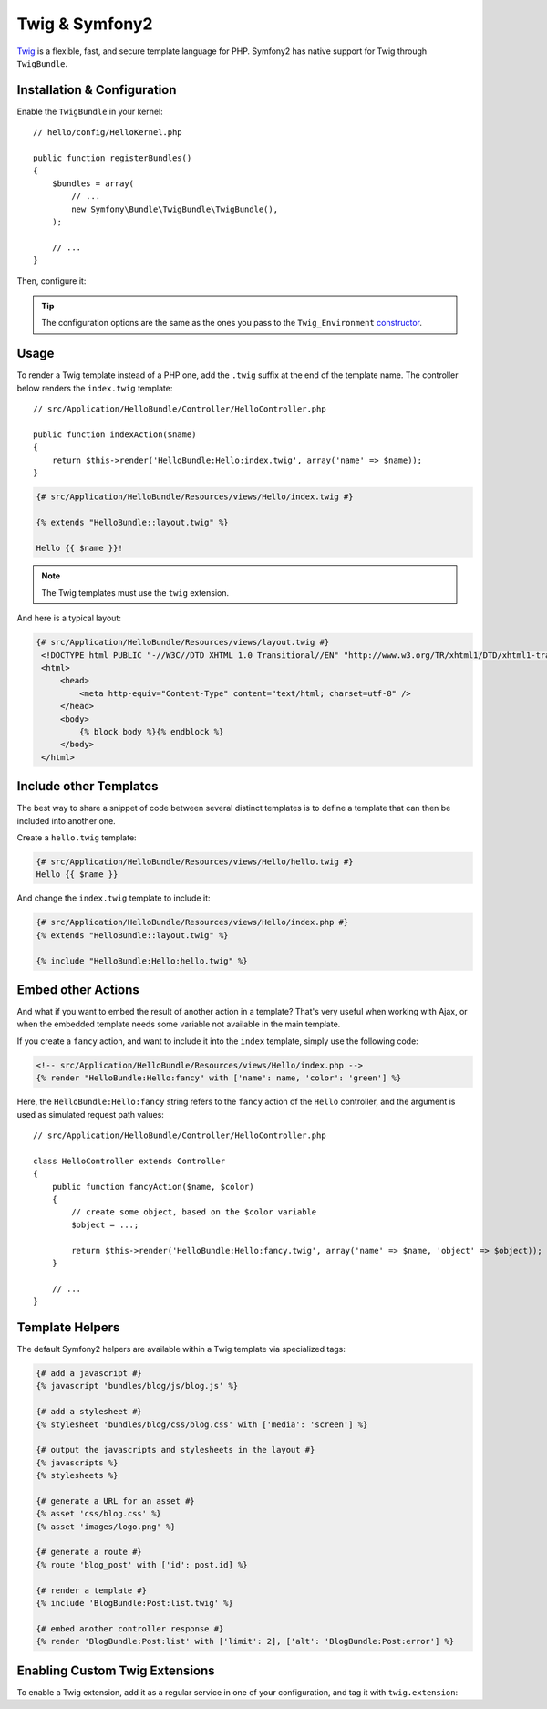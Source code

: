 .. index::
   single: Twig
   single: View; Twig

Twig & Symfony2
===============

`Twig`_ is a flexible, fast, and secure template language for PHP. Symfony2
has native support for Twig through ``TwigBundle``.

.. index::
   single: Twig; Installation
   single: Twig; Configuration

Installation & Configuration
----------------------------

Enable the ``TwigBundle`` in your kernel::

    // hello/config/HelloKernel.php

    public function registerBundles()
    {
        $bundles = array(
            // ...
            new Symfony\Bundle\TwigBundle\TwigBundle(),
        );

        // ...
    }

Then, configure it:

.. configuration-block::

    .. code-block:: yaml

        # config/config.yml
        twig.config: ~

        # config/config_dev.yml
        twig.config:
            auto_reload: true

    .. code-block:: xml

        <!--
        xmlns:twig="http://www.symfony-project.org/schema/dic/twig"
        xsi:schemaLocation="http://www.symfony-project.org/schema/dic/twig http://www.symfony-project.org/schema/dic/twig/twig-1.0.xsd
        -->

        <!-- config/config.xml -->
        <twig:config />

        <!-- config/config_dev.xml -->
        <twig:config auto_reload="true" />

    .. code-block:: php

        // config/config.php
        $container->loadFromExtension('twig', 'config');

        // config/config_dev.php
        $container->loadFromExtension('twig', 'config', array('auto_reload' => true));

.. tip::
   The configuration options are the same as the ones you pass to the
   ``Twig_Environment`` `constructor`_.

Usage
-----

To render a Twig template instead of a PHP one, add the ``.twig`` suffix at
the end of the template name. The controller below renders the ``index.twig``
template::

    // src/Application/HelloBundle/Controller/HelloController.php

    public function indexAction($name)
    {
        return $this->render('HelloBundle:Hello:index.twig', array('name' => $name));
    }

.. code-block:: jinja

    {# src/Application/HelloBundle/Resources/views/Hello/index.twig #}

    {% extends "HelloBundle::layout.twig" %}

    Hello {{ $name }}!

.. note::
   The Twig templates must use the ``twig`` extension.

And here is a typical layout:

.. code-block:: jinja

   {# src/Application/HelloBundle/Resources/views/layout.twig #}
    <!DOCTYPE html PUBLIC "-//W3C//DTD XHTML 1.0 Transitional//EN" "http://www.w3.org/TR/xhtml1/DTD/xhtml1-transitional.dtd">
    <html>
        <head>
            <meta http-equiv="Content-Type" content="text/html; charset=utf-8" />
        </head>
        <body>
            {% block body %}{% endblock %}
        </body>
    </html>

Include other Templates
-----------------------

The best way to share a snippet of code between several distinct templates is
to define a template that can then be included into another one.

Create a ``hello.twig`` template:

.. code-block:: jinja

    {# src/Application/HelloBundle/Resources/views/Hello/hello.twig #}
    Hello {{ $name }}

And change the ``index.twig`` template to include it:

.. code-block:: jinja

    {# src/Application/HelloBundle/Resources/views/Hello/index.php #}
    {% extends "HelloBundle::layout.twig" %}

    {% include "HelloBundle:Hello:hello.twig" %}

.. tip:
   You can also embed a PHP template in a Twig one:

    .. code-block:: jinja

        {# index.twig #}

        {% render 'HelloBundle:Hello:sidebar.php' %}

Embed other Actions
-------------------

And what if you want to embed the result of another action in a template?
That's very useful when working with Ajax, or when the embedded template needs
some variable not available in the main template.

If you create a ``fancy`` action, and want to include it into the ``index``
template, simply use the following code:

.. code-block:: jinja

    <!-- src/Application/HelloBundle/Resources/views/Hello/index.php -->
    {% render "HelloBundle:Hello:fancy" with ['name': name, 'color': 'green'] %}

Here, the ``HelloBundle:Hello:fancy`` string refers to the ``fancy`` action of
the ``Hello`` controller, and the argument is used as simulated request path
values::

    // src/Application/HelloBundle/Controller/HelloController.php

    class HelloController extends Controller
    {
        public function fancyAction($name, $color)
        {
            // create some object, based on the $color variable
            $object = ...;

            return $this->render('HelloBundle:Hello:fancy.twig', array('name' => $name, 'object' => $object));
        }

        // ...
    }

.. index::
   single: Twig; Helpers

Template Helpers
----------------

The default Symfony2 helpers are available within a Twig template via
specialized tags:

.. code-block:: jinja

    {# add a javascript #}
    {% javascript 'bundles/blog/js/blog.js' %}

    {# add a stylesheet #}
    {% stylesheet 'bundles/blog/css/blog.css' with ['media': 'screen'] %}

    {# output the javascripts and stylesheets in the layout #}
    {% javascripts %}
    {% stylesheets %}

    {# generate a URL for an asset #}
    {% asset 'css/blog.css' %}
    {% asset 'images/logo.png' %}

    {# generate a route #}
    {% route 'blog_post' with ['id': post.id] %}

    {# render a template #}
    {% include 'BlogBundle:Post:list.twig' %}

    {# embed another controller response #}
    {% render 'BlogBundle:Post:list' with ['limit': 2], ['alt': 'BlogBundle:Post:error'] %}

.. _twig_extension_tag:

Enabling Custom Twig Extensions
-------------------------------

To enable a Twig extension, add it as a regular service in one of your
configuration, and tag it with ``twig.extension``:

.. configuration-block::

    .. code-block:: yaml

        services:
            twig.extension.your_extension_name:
                class: Fully\Qualified\Extension\Class\Name
                tags:
                    - { name: twig.extension }

    .. code-block:: xml

        <service id="twig.extension.your_extension_name" class="Fully\Qualified\Extension\Class\Name">
            <tag name="twig.extension" />
        </service>

    .. code-block:: php

        $container
            ->register('twig.extension.your_extension_name', 'Fully\Qualified\Extension\Class\Name')
            ->addTag('twig.extension')
        ;

.. _Twig:        http://www.twig-project.org/
.. _constructor: http://www.twig-project.org/book/03-Twig-for-Developers
